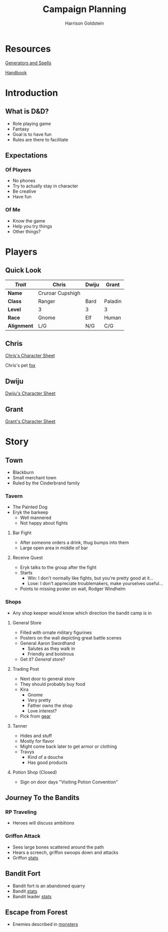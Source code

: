 #+TITLE: Campaign Planning
#+AUTHOR: Harrison Goldstein
#+TODO: TODO MAYBE DONE
#+OPTIONS: toc:nil html-postamble:nil num:nil

* Resources

  [[http://donjon.bin.sh/][Generators and Spells]]

  [[file:local/Handbook.pdf][Handbook]]

* Introduction
** What is D&D?
   - Role playing game
   - Fantasy
   - Goal is to have fun
   - Rules are there to facilitate

** Expectations
*** Of Players
    - No phones
    - Try to actually stay in character
    - Be creative
    - Have fun

*** Of Me
    - Know the game
    - Help you try things
    - Other things?

* Players
** Quick Look

   | /Trait/     | Chris            | Dwiju | Grant   |
   |-------------+------------------+-------+---------|
   | *Name*      | Cruroar Cupshigh |       |         |
   | *Class*     | Ranger           | Bard  | Paladin |
   | *Level*     | 3                | 3     | 3       |
   | *Race*      | Gnome            | Elf   | Human   |
   | *Alignment* | L/G              | N/G   | C/G     |

** Chris

   [[file:characters/Chris.pdf][Chris's Character Sheet]]

   Chris's pet [[file:data/fox.png][fox]]

** Dwiju

   [[file:characters/Dwiju.pdf][Dwiju's Character Sheet]]

** Grant

   [[file:characters/Grant.pdf][Grant's Character Sheet]]

* Story
** Town
   - Blackburn
   - Small merchant town
   - Ruled by the Cinderbrand family

*** Tavern
    - The Painted Dog
    - Eryk the barkeep
      - Well mannered
      - Not happy about fights

**** Bar Fight
     - After someone orders a drink, thug bumps into them
     - Large open area in middle of bar

**** Receive Quest
     - Eryk talks to the group after the fight
     - Starts
       - Win: I don't normally like fights, but you're pretty good at it...
       - Lose: I don't appreciate troublemakers, make yourselves useful...
     - Points to missing poster on wall, Rodger Windhelm

*** Shops
    - Any shop keeper would know which direction the bandit camp is in

**** General Store
     - Filled with ornate military figurines
     - Posters on the wall depicting great battle scenes
     - General Aaron Swordhand
       - Salutes as they walk in
       - Friendly and boistrous
     - Get it? /General/ store?

**** Trading Post
     - Next door to general store
     - They should probably buy food
     - Kira
       - Gnome
       - Very pretty
       - Father owns the shop
       - Love interest?
     - Pick from [[file:data/gear.png][gear]]

**** Tanner
     - Hides and stuff
     - Mostly for flavor
     - Might come back later to get armor or clothing
     - Travys
       - Kind of a douche
       - Has good products

**** Potion Shop (Closed)
     - Sign on door days "Visiting Potion Convention"

** Journey To the Bandits
*** RP Traveling
    - Heroes will discuss ambitions

*** Griffon Attack
    - Sees large bones scattered around the path
    - Hears a screech, griffon swoops down and attacks
    - Griffon [[file:data/griffon.png][stats]]

** Bandit Fort
   - Bandit fort is an abandoned quarry
   - Bandit [[file:data/bandit.png][stats]]
   - Bandit leader [[file:data/captain.png][stats]]

** Escape from Forest
   - Enemies described in [[file:monsters.org][monsters]]
